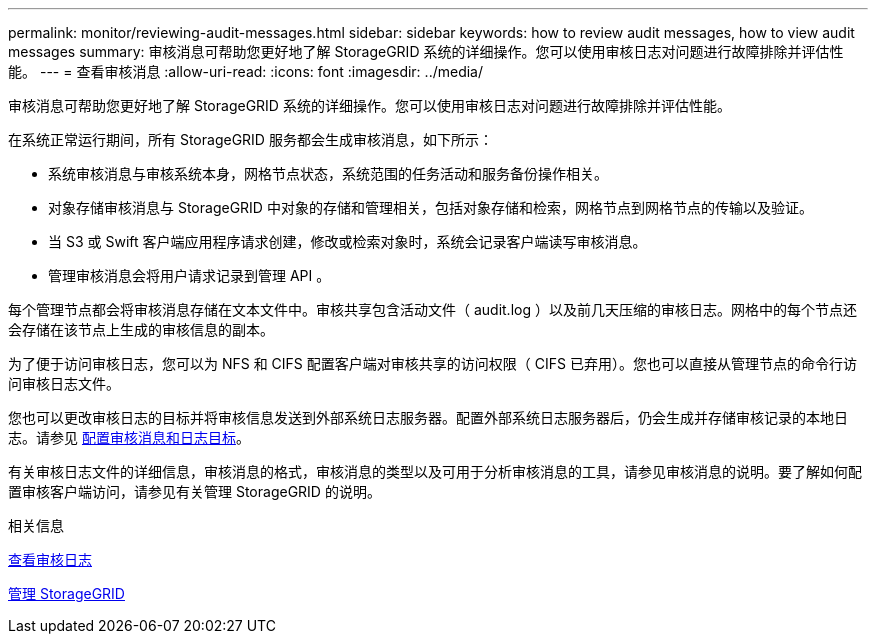 ---
permalink: monitor/reviewing-audit-messages.html 
sidebar: sidebar 
keywords: how to review audit messages, how to view audit messages 
summary: 审核消息可帮助您更好地了解 StorageGRID 系统的详细操作。您可以使用审核日志对问题进行故障排除并评估性能。 
---
= 查看审核消息
:allow-uri-read: 
:icons: font
:imagesdir: ../media/


[role="lead"]
审核消息可帮助您更好地了解 StorageGRID 系统的详细操作。您可以使用审核日志对问题进行故障排除并评估性能。

在系统正常运行期间，所有 StorageGRID 服务都会生成审核消息，如下所示：

* 系统审核消息与审核系统本身，网格节点状态，系统范围的任务活动和服务备份操作相关。
* 对象存储审核消息与 StorageGRID 中对象的存储和管理相关，包括对象存储和检索，网格节点到网格节点的传输以及验证。
* 当 S3 或 Swift 客户端应用程序请求创建，修改或检索对象时，系统会记录客户端读写审核消息。
* 管理审核消息会将用户请求记录到管理 API 。


每个管理节点都会将审核消息存储在文本文件中。审核共享包含活动文件（ audit.log ）以及前几天压缩的审核日志。网格中的每个节点还会存储在该节点上生成的审核信息的副本。

为了便于访问审核日志，您可以为 NFS 和 CIFS 配置客户端对审核共享的访问权限（ CIFS 已弃用）。您也可以直接从管理节点的命令行访问审核日志文件。

您也可以更改审核日志的目标并将审核信息发送到外部系统日志服务器。配置外部系统日志服务器后，仍会生成并存储审核记录的本地日志。请参见 xref:../monitor/configure-audit-messages.adoc[配置审核消息和日志目标]。

有关审核日志文件的详细信息，审核消息的格式，审核消息的类型以及可用于分析审核消息的工具，请参见审核消息的说明。要了解如何配置审核客户端访问，请参见有关管理 StorageGRID 的说明。

.相关信息
xref:../audit/index.adoc[查看审核日志]

xref:../admin/index.adoc[管理 StorageGRID]
